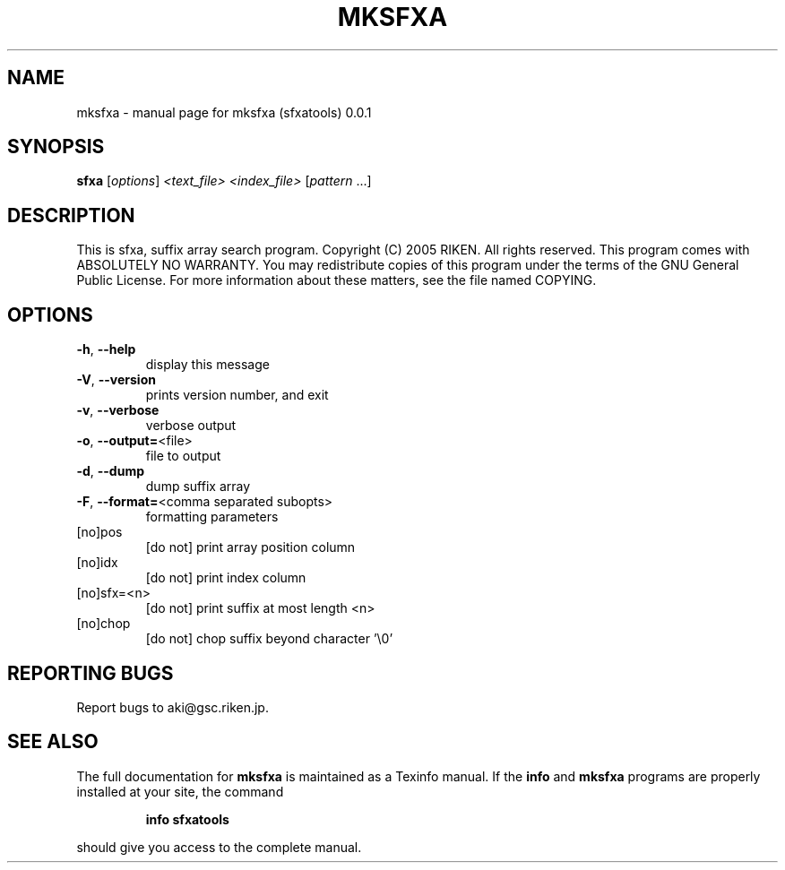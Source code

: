 .\" DO NOT MODIFY THIS FILE!  It was generated by help2man 1.35.
.TH MKSFXA "1" "February 2005" "mksfxa (sfxatools) 0.0.1" "User Commands"
.SH NAME
mksfxa \- manual page for mksfxa (sfxatools) 0.0.1
.SH SYNOPSIS
.B sfxa
[\fIoptions\fR] \fI<text_file> <index_file> \fR[\fIpattern \fR...]
.SH DESCRIPTION
This is sfxa, suffix array search program.
Copyright (C) 2005 RIKEN. All rights reserved.
This program comes with ABSOLUTELY NO WARRANTY.
You may redistribute copies of this program under the terms of the
GNU General Public License.
For more information about these matters, see the file named COPYING.
.SH OPTIONS
.TP
\fB\-h\fR, \fB\-\-help\fR
display this message
.TP
\fB\-V\fR, \fB\-\-version\fR
prints version number, and exit
.TP
\fB\-v\fR, \fB\-\-verbose\fR
verbose output
.TP
\fB\-o\fR, \fB\-\-output=\fR<file>
file to output
.TP
\fB\-d\fR, \fB\-\-dump\fR
dump suffix array
.TP
\fB\-F\fR, \fB\-\-format=\fR<comma separated subopts>
formatting parameters
.TP
[no]pos
[do not] print array position column
.TP
[no]idx
[do not] print index column
.TP
[no]sfx=<n>
[do not] print suffix at most length <n>
.TP
[no]chop
[do not] chop suffix beyond character '\e0'
.SH "REPORTING BUGS"
Report bugs to aki@gsc.riken.jp.
.SH "SEE ALSO"
The full documentation for
.B mksfxa
is maintained as a Texinfo manual.  If the
.B info
and
.B mksfxa
programs are properly installed at your site, the command
.IP
.B info sfxatools
.PP
should give you access to the complete manual.
